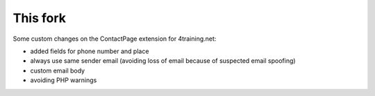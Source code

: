 This fork
---------

Some custom changes on the ContactPage extension for 4training.net:

- added fields for phone number and place
- always use same sender email (avoiding loss of email because of suspected email spoofing)
- custom email body
- avoiding PHP warnings


